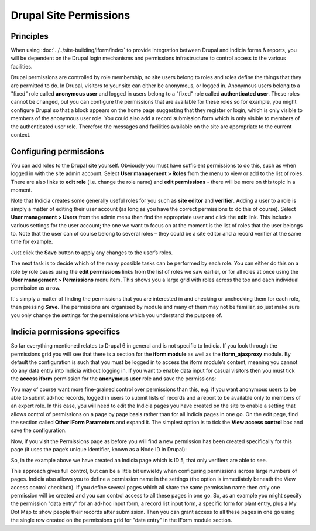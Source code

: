 Drupal Site Permissions
=======================

Principles
----------

When using :doc:`../../site-building/iform/index` to provide integration between Drupal
and Indicia forms & reports, you will be dependent on the Drupal login mechanisms and
permissions infrastructure to control access to the various facilities.

Drupal permissions are controlled by role membership, so site users belong to roles and
roles define the things that they are permitted to do. In Drupal, visitors to your site
can either be anonymous, or logged in. Anonymous users belong to a "fixed" role called
**anonymous user** and logged in users belong to a "fixed" role called **authenticated
user**. These roles cannot be changed, but you can configure the permissions that are
available for these roles so for example, you might configure Drupal so that a block
appears on the home page suggesting that they register or login, which is only visible
to members of the anonymous user role. You could also add a record submission form
which is only visible to members of the authenticated user role. Therefore the messages
and facilities available on the site are appropriate to the current context.

Configuring permissions
-----------------------

You can add roles to the Drupal site yourself. Obviously you must have sufficient
permissions to do this, such as when logged in with the site admin account. Select **User
management > Roles** from the menu to view or add to the list of roles. There are also
links to **edit role** (i.e. change the role name) and **edit permissions** - there will
be more on this topic in a moment.

.. image:: ../../images/screenshots/drupal/roles.png
  :width: 700px
  :alt: Drupal roles configuration

Note that Indicia creates some generally useful roles for you such as **site editor** and
**verifier**. Adding a user to a role is simply a matter of editing their user account (as
long as you have the correct permissions to do this of course). Select **User management >
Users** from the admin menu then find the appropriate user and click the **edit** link.
This includes various settings for the user account; the one we want to focus on at the
moment is the list of roles that the user belongs to. Note that the user can of course
belong to several roles – they could be a site editor and a record verifier at the same
time for example.

.. image:: ../../images/screenshots/drupal/edit-user.png
  :width: 700px
  :alt: Editing a Drupal user account

Just click the **Save** button to apply any changes to the user’s roles.

The next task is to decide which of the many possible tasks can be performed by each
role. You can either do this on a role by role bases using the **edit permissions** links
from the list of roles we saw earlier, or for all roles at once using the **User
management > Permissions** menu item. This shows you a large grid with roles across the
top and each individual permission as a row.

.. image:: ../../images/screenshots/drupal/permissions.png
  :width: 700px
  :alt: Editing permissions in Drupal

It's simply a matter of finding the permissions that you are interested in and checking or
unchecking them for each role, then pressing **Save**. The permissions are organised by
module and many of them may not be familiar, so just make sure you only change the
settings for the permissions which you understand the purpose of.

Indicia permissions specifics
-----------------------------

So far everything mentioned relates to Drupal 6 in general and is not specific to Indicia.
If you look through the permissions grid you will see that there is a section for the
**iform module** as well as the **iform_ajaxproxy** module. By default the configuration
is such that you must be logged in to access the iform module’s content, meaning you
cannot do any data entry into Indicia without logging in. If you want to enable data input
for casual visitors then you must tick the **access iform** permission for the **anonymous
user** role and save the permissions:

.. image:: ../../images/screenshots/drupal/permissions-anon-iform-access.png
  :width: 700px
  :alt: Setting anonymous IForm access

You may of course want more fine-grained control over permissions than this, e.g. if you
want anonymous users to be able to submit ad-hoc records, logged in users to submit lists
of records and a report to be available only to members of an expert role. In this case,
you will need to edit the Indicia pages you have created on the site to enable a setting
that allows control of permissions on a page by page basis rather than for all Indicia
pages in one go. On the edit page, find the section called **Other IForm Parameters** and
expand it. The simplest option is to tick the **View access control** box and save the
configuration.

.. image:: ../../images/screenshots/drupal/iform-view-access-control.png
  :width: 700px
  :alt: IForm view access control configuration

Now, if you visit the Permissions page as before you will find a new permission has been
created specifically for this page (it uses the page’s unique identifier, known as a Node
ID in Drupal):

.. image:: ../../images/screenshots/drupal/iform-page-level-control.png
  :width: 700px
  :alt: Controlling IForm permissions at the per-page level

So, in the example above we have created an Indicia page which is ID 5, that only
verifiers are able to see.

This approach gives full control, but can be a little bit unwieldy when configuring
permissions across large numbers of pages. Indicia also allows you to define a permission
name in the settings (the option is immediately beneath the View access control checkbox).
If you define several pages which all share the same permission name then only one
permission will be created and you can control access to all these pages in one go. So, as
an example you might specify the permission "data entry" for an ad-hoc input form, a
record list input form, a specific form for plant entry, plus a My Dot Map to show people
their records after submission. Then you can grant access to all these pages in one go
using the single row created on the permissions grid for "data entry" in the IForm module
section.

